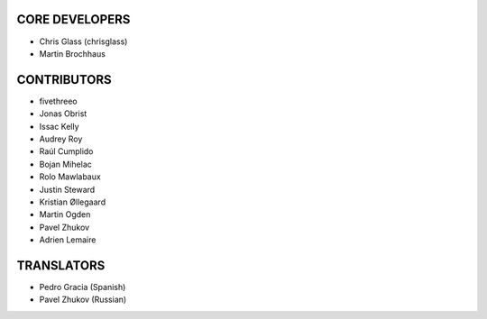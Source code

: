 CORE DEVELOPERS
===============

* Chris Glass (chrisglass)
* Martin Brochhaus

CONTRIBUTORS
============

* fivethreeo
* Jonas Obrist
* Issac Kelly
* Audrey Roy
* Raúl Cumplido
* Bojan Mihelac
* Rolo Mawlabaux
* Justin Steward 
* Kristian Øllegaard
* Martin Ogden
* Pavel Zhukov
* Adrien Lemaire

TRANSLATORS
===========

* Pedro Gracia (Spanish)
* Pavel Zhukov (Russian)
